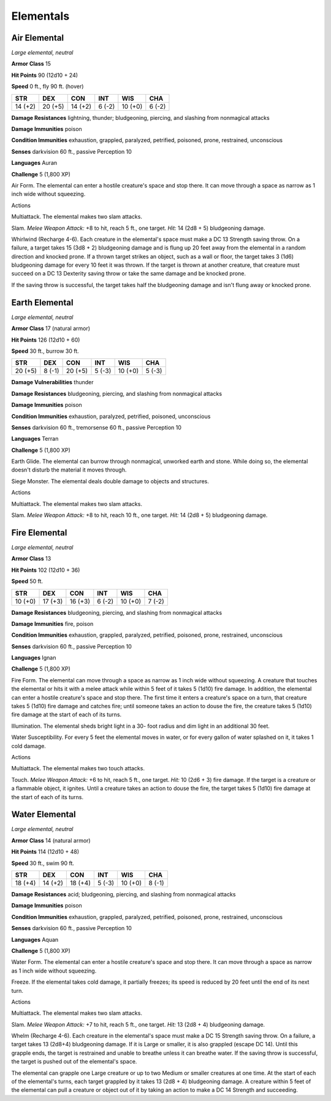 Elementals
----------


.. https://stackoverflow.com/questions/11984652/bold-italic-in-restructuredtext

.. raw:: html

   <style type="text/css">
     span.bolditalic {
       font-weight: bold;
       font-style: italic;
     }
   </style>

.. role:: bi
   :class: bolditalic


Air Elemental
~~~~~~~~~~~~~

*Large elemental, neutral*

**Armor Class** 15

**Hit Points** 90 (12d10 + 24)

**Speed** 0 ft., fly 90 ft. (hover)

+-----------+-----------+-----------+-----------+-----------+-----------+
| **STR**   | **DEX**   | **CON**   | **INT**   | **WIS**   | **CHA**   |
+===========+===========+===========+===========+===========+===========+
| 14 (+2)   | 20 (+5)   | 14 (+2)   | 6 (-2)    | 10 (+0)   | 6 (-2)    |
+-----------+-----------+-----------+-----------+-----------+-----------+

**Damage Resistances** lightning, thunder; bludgeoning, piercing, and
slashing from nonmagical attacks

**Damage Immunities** poison

**Condition Immunities** exhaustion, grappled, paralyzed, petrified,
poisoned, prone, restrained, unconscious

**Senses** darkvision 60 ft., passive Perception 10

**Languages** Auran

**Challenge** 5 (1,800 XP)

:bi:`Air Form`. The elemental can enter a hostile creature's space and
stop there. It can move through a space as narrow as 1 inch wide without
squeezing.

Actions
       

:bi:`Multiattack`. The elemental makes two slam attacks.

:bi:`Slam`. *Melee Weapon Attack:* +8 to hit, reach 5 ft., one target.
*Hit:* 14 (2d8 + 5) bludgeoning damage.

:bi:`Whirlwind (Recharge 4-6)`. Each creature in the elemental's space
must make a DC 13 Strength saving throw. On a failure, a target takes 15
(3d8 + 2) bludgeoning damage and is flung up 20 feet away from the
elemental in a random direction and knocked prone. If a thrown target
strikes an object, such as a wall or floor, the target takes 3 (1d6)
bludgeoning damage for every 10 feet it was thrown. If the target is
thrown at another creature, that creature must succeed on a DC 13
Dexterity saving throw or take the same damage and be knocked prone.

If the saving throw is successful, the target takes half the bludgeoning
damage and isn't flung away or knocked prone.

Earth Elemental
~~~~~~~~~~~~~~~

*Large elemental, neutral*

**Armor Class** 17 (natural armor)

**Hit Points** 126 (12d10 + 60)

**Speed** 30 ft., burrow 30 ft.

+-----------+-----------+-----------+-----------+-----------+-----------+
| **STR**   | **DEX**   | **CON**   | **INT**   | **WIS**   | **CHA**   |
+===========+===========+===========+===========+===========+===========+
| 20 (+5)   | 8 (-1)    | 20 (+5)   | 5 (-3)    | 10 (+0)   | 5 (-3)    |
+-----------+-----------+-----------+-----------+-----------+-----------+

**Damage Vulnerabilities** thunder

**Damage Resistances** bludgeoning, piercing, and slashing from
nonmagical attacks

**Damage Immunities** poison

**Condition Immunities** exhaustion, paralyzed, petrified, poisoned,
unconscious

**Senses** darkvision 60 ft., tremorsense 60 ft., passive Perception 10

**Languages** Terran

**Challenge** 5 (1,800 XP)

:bi:`Earth Glide`. The elemental can burrow through nonmagical, unworked
earth and stone. While doing so, the elemental doesn't disturb the
material it moves through.

:bi:`Siege Monster`. The elemental deals double damage to objects and
structures.

Actions
       

:bi:`Multiattack`. The elemental makes two slam attacks.

:bi:`Slam`. *Melee Weapon Attack:* +8 to hit, reach 10 ft., one target.
*Hit:* 14 (2d8 + 5) bludgeoning damage.

Fire Elemental
~~~~~~~~~~~~~~

*Large elemental, neutral*

**Armor Class** 13

**Hit Points** 102 (12d10 + 36)

**Speed** 50 ft.

+-----------+-----------+-----------+-----------+-----------+-----------+
| **STR**   | **DEX**   | **CON**   | **INT**   | **WIS**   | **CHA**   |
+===========+===========+===========+===========+===========+===========+
| 10 (+0)   | 17 (+3)   | 16 (+3)   | 6 (-2)    | 10 (+0)   | 7 (-2)    |
+-----------+-----------+-----------+-----------+-----------+-----------+

**Damage Resistances** bludgeoning, piercing, and slashing from
nonmagical attacks

**Damage Immunities** fire, poison

**Condition Immunities** exhaustion, grappled, paralyzed, petrified,
poisoned, prone, restrained, unconscious

**Senses** darkvision 60 ft., passive Perception 10

**Languages** Ignan

**Challenge** 5 (1,800 XP)

:bi:`Fire Form`. The elemental can move through a space as narrow as 1
inch wide without squeezing. A creature that touches the elemental or
hits it with a melee attack while within 5 feet of it takes 5 (1d10)
fire damage. In addition, the elemental can enter a hostile creature's
space and stop there. The first time it enters a creature's space on a
turn, that creature takes 5 (1d10) fire damage and catches fire; until
someone takes an action to douse the fire, the creature takes 5 (1d10)
fire damage at the start of each of its turns.

:bi:`Illumination`. The elemental sheds bright light in a 30- foot
radius and dim light in an additional 30 feet.

:bi:`Water Susceptibility`. For every 5 feet the elemental moves in
water, or for every gallon of water splashed on it, it takes 1 cold
damage.

Actions
       

:bi:`Multiattack`. The elemental makes two touch attacks.

:bi:`Touch`. *Melee Weapon Attack:* +6 to hit, reach 5 ft., one target.
*Hit:* 10 (2d6 + 3) fire damage. If the target is a creature or a
flammable object, it ignites. Until a creature takes an action to douse
the fire, the target takes 5 (1d10) fire damage at the start of each of
its turns.

Water Elemental
~~~~~~~~~~~~~~~

*Large elemental, neutral*

**Armor Class** 14 (natural armor)

**Hit Points** 114 (12d10 + 48)

**Speed** 30 ft., swim 90 ft.

+-----------+-----------+-----------+-----------+-----------+-----------+
| **STR**   | **DEX**   | **CON**   | **INT**   | **WIS**   | **CHA**   |
+===========+===========+===========+===========+===========+===========+
| 18 (+4)   | 14 (+2)   | 18 (+4)   | 5 (-3)    | 10 (+0)   | 8 (-1)    |
+-----------+-----------+-----------+-----------+-----------+-----------+

**Damage Resistances** acid; bludgeoning, piercing, and slashing from
nonmagical attacks

**Damage Immunities** poison

**Condition Immunities** exhaustion, grappled, paralyzed, petrified,
poisoned, prone, restrained, unconscious

**Senses** darkvision 60 ft., passive Perception 10

**Languages** Aquan

**Challenge** 5 (1,800 XP)

:bi:`Water Form`. The elemental can enter a hostile creature's space and
stop there. It can move through a space as narrow as 1 inch wide without
squeezing.

:bi:`Freeze`. If the elemental takes cold damage, it partially freezes;
its speed is reduced by 20 feet until the end of its next turn.

Actions
       

:bi:`Multiattack`. The elemental makes two slam attacks.

:bi:`Slam`. *Melee Weapon Attack:* +7 to hit, reach 5 ft., one target.
*Hit:* 13 (2d8 + 4) bludgeoning damage.

:bi:`Whelm (Recharge 4-6)`. Each creature in the elemental's space must
make a DC 15 Strength saving throw. On a failure, a target takes 13
(2d8+4) bludgeoning damage. If it is Large or smaller, it is also
grappled (escape DC 14). Until this grapple ends, the target is
restrained and unable to breathe unless it can breathe water. If the
saving throw is successful, the target is pushed out of the elemental's
space.

The elemental can grapple one Large creature or up to two Medium or
smaller creatures at one time. At the start of each of the elemental's
turns, each target grappled by it takes 13 (2d8 + 4) bludgeoning damage.
A creature within 5 feet of the elemental can pull a creature or object
out of it by taking an action to make a DC 14 Strength and succeeding.

